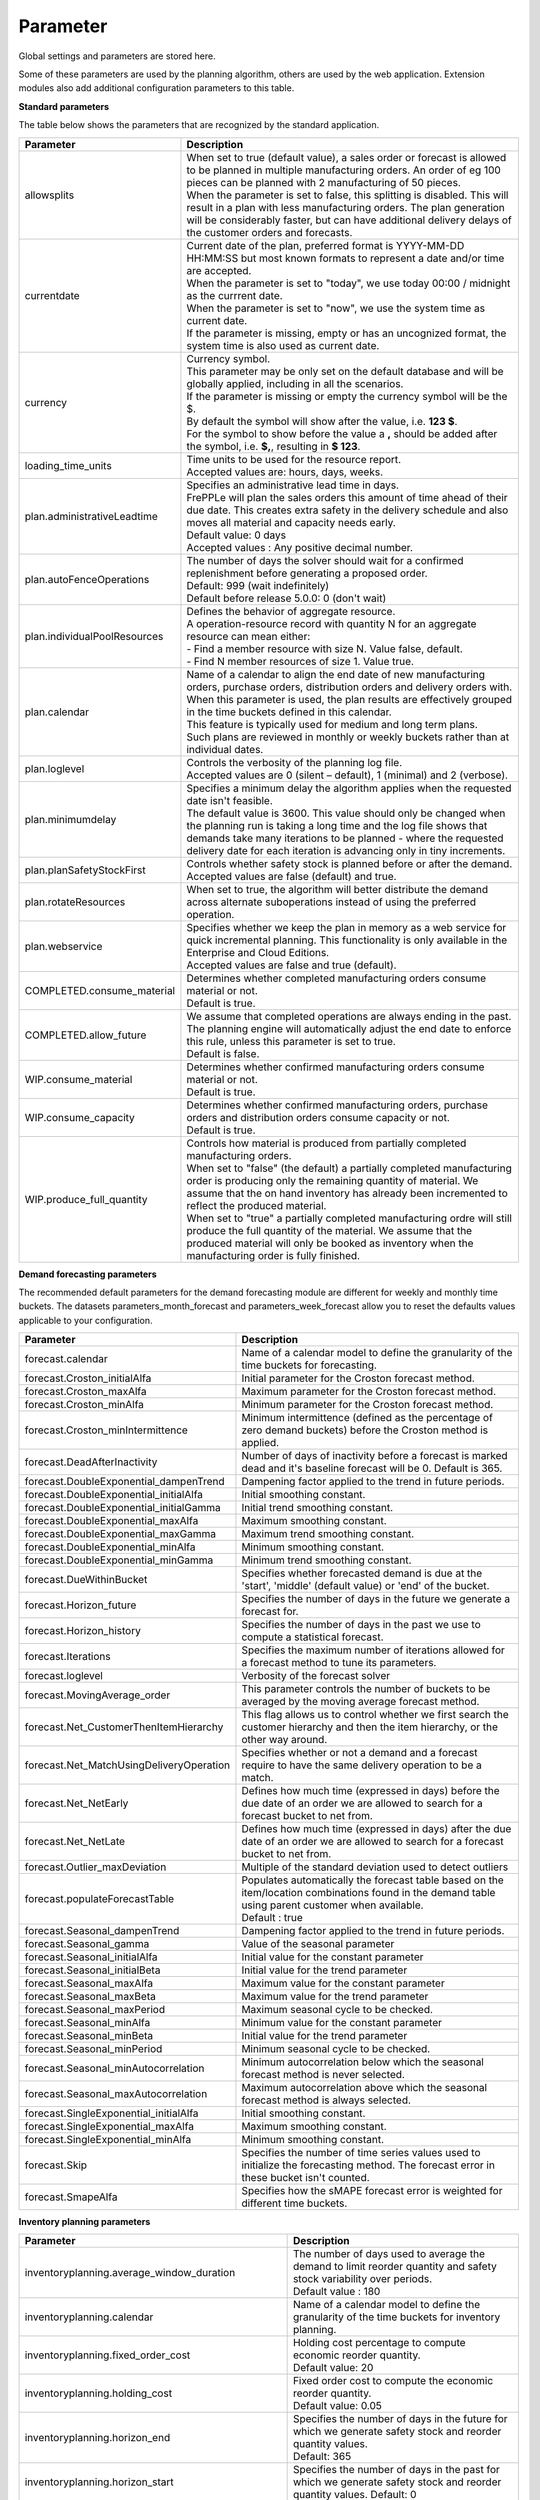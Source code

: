=========
Parameter
=========

Global settings and parameters are stored here.

Some of these parameters are used by the planning algorithm, others are used
by the web application. Extension modules also add additional configuration
parameters to this table.

**Standard parameters**

The table below shows the parameters that are recognized by the standard
application.

============================ =======================================================================
Parameter                    Description
============================ =======================================================================
allowsplits                  | When set to true (default value), a sales order or forecast is
                               allowed to be planned in multiple manufacturing orders. An order of
                               eg 100 pieces can be planned with 2 manufacturing of 50 pieces.
                             | When the parameter is set to false, this splitting is disabled. This
                               will result in a plan with less manufacturing orders. The plan 
                               generation will be considerably faster, but can have additional 
                               delivery delays of the customer orders and forecasts.
currentdate                  | Current date of the plan, preferred format is YYYY-MM-DD HH:MM:SS
                               but most known formats to represent a date and/or time are accepted.
                             | When the parameter is set to "today", we use today 00:00 / midnight 
                               as the currrent date.
                             | When the parameter is set to "now", we use the system time as current date.
                             | If the parameter is missing, empty or has an uncognized format, the system 
                               time is also used as current date.
currency                     | Currency symbol.
                             | This parameter may be only set on the default database and will be
                               globally applied, including in all the scenarios.
                             | If the parameter is missing or empty the currency symbol will be the $.
                             | By default the symbol will show after the value, i.e. **123 $**.
                             | For the symbol to show before the value a **,** should be added after the
                              symbol, i.e. **$,**, resulting in **$ 123**.
loading_time_units           | Time units to be used for the resource report.
                             | Accepted values are: hours, days, weeks.
plan.administrativeLeadtime  | Specifies an administrative lead time in days.
                             | FrePPLe will plan the sales orders this amount of time ahead of their 
                               due date. This creates extra safety in the delivery schedule and also
                               moves all material and capacity needs early.
                             | Default value: 0 days
                             | Accepted values : Any positive decimal number.
plan.autoFenceOperations     | The number of days the solver should wait for a confirmed 
                               replenishment before generating a proposed order. 
                             | Default: 999 (wait indefinitely)
                             | Default before release 5.0.0: 0 (don't wait)
plan.individualPoolResources | Defines the behavior of aggregate resource.
                             
                             | A operation-resource record with quantity N for an aggregate resource
                               can mean either:
                             | - Find a member resource with size N. Value false, default.
                             | - Find N member resources of size 1. Value true.                        
plan.calendar                | Name of a calendar to align the end date of new manufacturing orders,
                               purchase orders, distribution orders and delivery orders with.
                             | When this parameter is used, the plan results are effectively grouped
                               in the time buckets defined in this calendar.
                             | This feature is typically used for medium and long term plans.
                             | Such plans are reviewed in monthly or weekly buckets rather than at
                               individual dates.
plan.loglevel                | Controls the verbosity of the planning log file.
                             | Accepted values are 0 (silent – default), 1 (minimal) and 2 (verbose).
plan.minimumdelay            | Specifies a minimum delay the algorithm applies when the requested
                               date isn't feasible.                            
                             | The default value is 3600. This value should only be changed when the
                               planning run is taking a long time and the log file shows that demands
                               take many iterations to be planned - where the requested delivery
                               date for each iteration is advancing only in tiny increments.              
plan.planSafetyStockFirst    | Controls whether safety stock is planned before or after the demand.
                             | Accepted values are false (default) and true.
plan.rotateResources         | When set to true, the algorithm will better distribute
                               the demand across alternate suboperations instead of using
                               the preferred operation.
plan.webservice              | Specifies whether we keep the plan in memory as a web service for
                               quick incremental planning. This functionality is only available in
                               the Enterprise and Cloud Editions. 
                             | Accepted values are false and true (default).
COMPLETED.consume_material   | Determines whether completed manufacturing orders consume material 
                               or not.
                             | Default is true.
COMPLETED.allow_future       | We assume that completed operations are always ending in the past.
                               The planning engine will automatically adjust the end date to enforce
                               this rule, unless this parameter is set to true.
                             | Default is false.                            
WIP.consume_material         | Determines whether confirmed manufacturing orders consume material 
                               or not.
                             | Default is true.
WIP.consume_capacity         | Determines whether confirmed manufacturing orders, purchase orders 
                               and distribution orders consume capacity or not.
                             | Default is true.
WIP.produce_full_quantity    | Controls how material is produced from partially completed
                               manufacturing orders.
                             | When set to "false" (the default) a partially completed manufacturing
                               order is producing only the remaining quantity of material. We assume
                               that the on hand inventory has already been incremented to reflect 
                               the produced material.
                             | When set to "true" a partially completed manufacturing ordre will 
                               still produce the full quantity of the material. We assume that the
                               produced material will only be booked as inventory when the 
                               manufacturing order is fully finished.
============================ =======================================================================

**Demand forecasting parameters** 

The recommended default parameters for the demand forecasting module are different for weekly and
monthly time buckets. The datasets parameters_month_forecast and parameters_week_forecast allow
you to reset the defaults values applicable to your configuration.

==================================================== ===========================================================================
Parameter                                            Description
==================================================== ===========================================================================
forecast.calendar                                    Name of a calendar model to define the granularity of the time buckets
                                                     for forecasting.
forecast.Croston_initialAlfa                         Initial parameter for the Croston forecast method.
forecast.Croston_maxAlfa                             Maximum parameter for the Croston forecast method.
forecast.Croston_minAlfa                             Minimum parameter for the Croston forecast method.
forecast.Croston_minIntermittence                    Minimum intermittence (defined as the percentage of zero demand buckets)
                                                     before the Croston method is applied.
forecast.DeadAfterInactivity                         Number of days of inactivity before a forecast is marked dead and it's
                                                     baseline forecast will be 0. Default is 365.                            
forecast.DoubleExponential_dampenTrend               Dampening factor applied to the trend in future periods.
forecast.DoubleExponential_initialAlfa               Initial smoothing constant.
forecast.DoubleExponential_initialGamma              Initial trend smoothing constant.
forecast.DoubleExponential_maxAlfa                   Maximum smoothing constant.
forecast.DoubleExponential_maxGamma                  Maximum trend smoothing constant.
forecast.DoubleExponential_minAlfa                   Minimum smoothing constant.
forecast.DoubleExponential_minGamma                  Minimum trend smoothing constant.
forecast.DueWithinBucket                             Specifies whether forecasted demand is due at the 'start', 'middle'
                                                     (default value) or 'end' of the bucket.
forecast.Horizon_future                              Specifies the number of days in the future we generate a forecast for.
forecast.Horizon_history                             Specifies the number of days in the past we use to compute
                                                     a statistical forecast.
forecast.Iterations                                  Specifies the maximum number of iterations allowed for a forecast method
                                                     to tune its parameters.
forecast.loglevel                                    Verbosity of the forecast solver
forecast.MovingAverage_order                         This parameter controls the number of buckets to be averaged by the moving
                                                     average forecast method.
forecast.Net_CustomerThenItemHierarchy               This flag allows us to control whether we first search the customer
                                                     hierarchy and then the item hierarchy, or the other way around.
forecast.Net_MatchUsingDeliveryOperation             Specifies whether or not a demand and a forecast require to have the same
                                                     delivery operation to be a match.
forecast.Net_NetEarly                                Defines how much time (expressed in days) before the due date of an order
                                                     we are allowed to search for a forecast bucket to net from.
forecast.Net_NetLate                                 Defines how much time (expressed in days) after the due date of an order
                                                     we are allowed to search for a forecast bucket to net from.
forecast.Outlier_maxDeviation                        Multiple of the standard deviation used to detect outliers
forecast.populateForecastTable                       | Populates automatically the forecast table based on the item/location
                                                       combinations found in the demand table using parent customer when available.
                                                     | Default : true
forecast.Seasonal_dampenTrend                        Dampening factor applied to the trend in future periods.
forecast.Seasonal_gamma                              Value of the seasonal parameter
forecast.Seasonal_initialAlfa                        Initial value for the constant parameter
forecast.Seasonal_initialBeta                        Initial value for the trend parameter
forecast.Seasonal_maxAlfa                            Maximum value for the constant parameter
forecast.Seasonal_maxBeta                            Maximum value for the trend parameter
forecast.Seasonal_maxPeriod                          Maximum seasonal cycle to be checked.
forecast.Seasonal_minAlfa                            Minimum value for the constant parameter
forecast.Seasonal_minBeta                            Initial value for the trend parameter
forecast.Seasonal_minPeriod                          Minimum seasonal cycle to be checked.
forecast.Seasonal_minAutocorrelation                 Minimum autocorrelation below which the seasonal forecast method
                                                     is never selected.
forecast.Seasonal_maxAutocorrelation                 Maximum autocorrelation above which the seasonal forecast method
                                                     is always selected.
forecast.SingleExponential_initialAlfa               Initial smoothing constant.
forecast.SingleExponential_maxAlfa                   Maximum smoothing constant.
forecast.SingleExponential_minAlfa                   Minimum smoothing constant.
forecast.Skip                                        Specifies the number of time series values used to initialize
                                                     the forecasting method. The forecast error in these bucket isn't counted.
forecast.SmapeAlfa                                   Specifies how the sMAPE forecast error is weighted for different
                                                     time buckets.
==================================================== ===========================================================================
                                      
**Inventory planning parameters** 

==================================================== ===========================================================================
Parameter                                            Description
==================================================== ===========================================================================    
inventoryplanning.average_window_duration            | The number of days used to average the demand to limit reorder quantity
                                                       and safety stock variability over periods.
                                                     | Default value : 180
inventoryplanning.calendar                           Name of a calendar model to define the granularity of the time buckets
                                                     for inventory planning.
inventoryplanning.fixed_order_cost                   | Holding cost percentage to compute economic reorder quantity.
                                                     | Default value: 20
inventoryplanning.holding_cost                       | Fixed order cost to compute the economic reorder quantity.
                                                     | Default value: 0.05
inventoryplanning.horizon_end                        | Specifies the number of days in the future for which we generate safety
                                                       stock and reorder quantity values.
                                                     | Default: 365
inventoryplanning.horizon_start                      Specifies the number of days in the past for which we generate safety
                                                     stock and reorder quantity values. Default: 0
inventoryplanning.loglevel                           | Controls the verbosity of the inventory planning solver.
                                                     | Accepted values are 0(silent - default), 1 and 2 (verbose)
inventoryplanning.service_level_on_average_inventory | Flag whether the service level is computed based on the expected average
                                                       inventory. When set to false the service level estimation is based only
                                                       on the safety stock.
                                                     | Default value: false
==================================================== ===========================================================================
                                      
**Inventory rebalancing parameters** 

==================================================== ===========================================================================
Parameter                                            Description
==================================================== ===========================================================================    
inventoryplanning.rebalancing_burnout_threshold      | The minimum time to burn up excess inventory (compared to forecast) that
                                                       can be rebalanced (in days). If the burn out period (Excess Quantity / 
                                                       Forecast) is less than the threshold, the rebalancing will not occur.
                                                     | Default value: 60
inventoryplanning.rebalancing_part_cost_threshold    | The minimum part cost threshold used to trigger a rebalancing. Parts with
                                                       a cost below the threshold will not be rebalanced.
                                                     | Default value: 100000
inventoryplanning.rebalancing_total_cost_threshold   | The minimum total cost threshold to trigger a rebalancing (equals to 
                                                       rebalanced qty multiplied by item cost). Rebalancing requests with total
                                                       cost below the threshold will not be created.
                                                     | Default value: 1000000
==================================================== ===========================================================================
                                                     